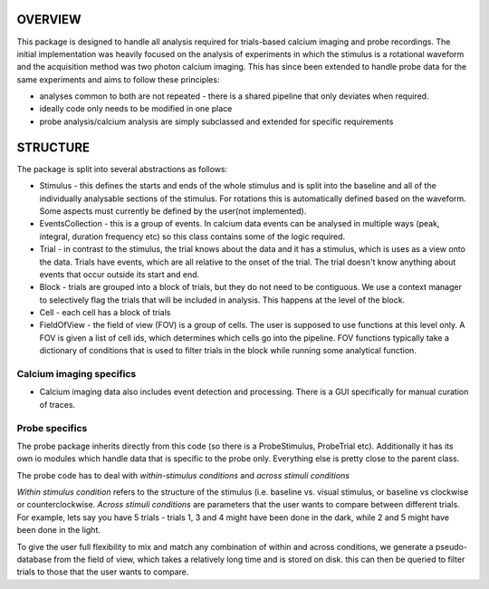 OVERVIEW
--------

This package is designed to handle all analysis required for trials-based calcium imaging and probe
recordings. The initial implementation was heavily focused on the analysis of experiments in which
the stimulus is a rotational waveform and the acquisition method was two photon calcium imaging. This has
since been extended to handle probe data for the same experiments and aims to follow these principles:

* analyses common to both are not repeated - there is a shared pipeline that only deviates when required.
* ideally code only needs to be modified in one place
* probe analysis/calcium analysis are simply subclassed and extended for specific requirements


STRUCTURE
---------

The package is split into several abstractions as follows:

* Stimulus - this defines the starts and ends of the whole stimulus and is split into the baseline and all of the individually analysable sections of the stimulus. For rotations this is automatically defined based on the waveform. Some aspects must currently be defined by the user(not implemented).
* EventsCollection - this is a group of events. In calcium data events can be analysed in multiple ways (peak, integral, duration frequency etc) so this class contains some of the logic required.
* Trial - in contrast to the stimulus, the trial knows about the data and it has a stimulus, which is uses as a view onto the data. Trials have events, which are all relative to the onset of the trial. The trial doesn't know anything about events that occur outside its start and end.
* Block - trials are grouped into a block of trials, but they do not need to be contiguous. We use a context manager to selectively flag the trials that will be included in analysis. This happens at the level of the block.
* Cell - each cell has a block of trials
* FieldOfView - the field of view (FOV) is a group of cells. The user is supposed to use functions at this level only. A FOV is given a list of cell ids, which determines which cells go into the pipeline. FOV functions typically take a dictionary of conditions that is used to filter trials in the block while running some analytical function.


Calcium imaging specifics
=========================

- Calcium imaging data also includes event detection and processing. There is a GUI specifically for manual curation of traces.

Probe specifics
===============

The probe package inherits directly from this code (so there is a ProbeStimulus, ProbeTrial etc). Additionally
it has its own io modules which handle data that is specific to the probe only. Everything else is pretty close
to the parent class.

The probe code has to deal with *within-stimulus conditions* and *across stimuli conditions*

*Within stimulus condition* refers to the structure of the stimulus (i.e. baseline vs. visual stimulus, or baseline vs
clockwise or counterclockwise. *Across stimuli conditions* are parameters that the user wants to compare between different
trials. For example, lets say you have 5 trials - trials 1, 3 and 4 might have been done in the dark, while 2 and 5
might have been done in the light.

To give the user full flexibility to mix and match any combination of within and across conditions, we generate a
pseudo-database from the field of view, which takes a relatively long time and is stored on disk. this can then be queried
to filter trials to those that the user wants to compare.
